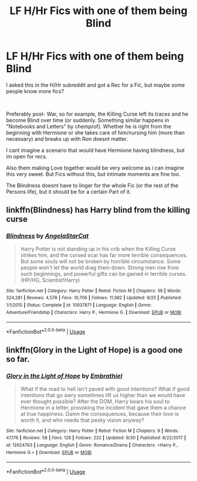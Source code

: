 #+TITLE: LF H/Hr Fics with one of them being Blind

* LF H/Hr Fics with one of them being Blind
:PROPERTIES:
:Author: Atomstern
:Score: 0
:DateUnix: 1539803150.0
:DateShort: 2018-Oct-17
:FlairText: Request
:END:
I asked this in the H/Hr subreddit and got a Rec for a Fic, but maybe some people know more fics?

​

Preferably post- War, so for example, the Killing Curse left its traces and he become Blind over time (or suddenly. Something similar happens in "Notebooks and Letters" by chemprof). Whether he is right from the beginning with Hermione or she takes care of him/nursing him (more than necessary) and breaks up with Ron doesnt matter.

I cant imagine a scenario that would have Hermione having blindness, but im open for recs.

Also them making Love together would be very welcome as i can imagine this very sweet. But Fics without this, but intimate moments are fine too.

The Blindness doesnt have to linger for the whole Fic (or the rest of the Persons life), but it should be for a certain Part of it.


** linkffn(Blindness) has Harry blind from the killing curse
:PROPERTIES:
:Author: Namzeh011
:Score: 9
:DateUnix: 1539806548.0
:DateShort: 2018-Oct-17
:END:

*** [[https://www.fanfiction.net/s/10937871/1/][*/Blindness/*]] by [[https://www.fanfiction.net/u/717542/AngelaStarCat][/AngelaStarCat/]]

#+begin_quote
  Harry Potter is not standing up in his crib when the Killing Curse strikes him, and the cursed scar has far more terrible consequences. But some souls will not be broken by horrible circumstance. Some people won't let the world drag them down. Strong men rise from such beginnings, and powerful gifts can be gained in terrible curses. (HP/HG, Scientist!Harry)
#+end_quote

^{/Site/:} ^{fanfiction.net} ^{*|*} ^{/Category/:} ^{Harry} ^{Potter} ^{*|*} ^{/Rated/:} ^{Fiction} ^{M} ^{*|*} ^{/Chapters/:} ^{38} ^{*|*} ^{/Words/:} ^{324,281} ^{*|*} ^{/Reviews/:} ^{4,578} ^{*|*} ^{/Favs/:} ^{10,706} ^{*|*} ^{/Follows/:} ^{11,982} ^{*|*} ^{/Updated/:} ^{9/25} ^{*|*} ^{/Published/:} ^{1/1/2015} ^{*|*} ^{/Status/:} ^{Complete} ^{*|*} ^{/id/:} ^{10937871} ^{*|*} ^{/Language/:} ^{English} ^{*|*} ^{/Genre/:} ^{Adventure/Friendship} ^{*|*} ^{/Characters/:} ^{Harry} ^{P.,} ^{Hermione} ^{G.} ^{*|*} ^{/Download/:} ^{[[http://www.ff2ebook.com/old/ffn-bot/index.php?id=10937871&source=ff&filetype=epub][EPUB]]} ^{or} ^{[[http://www.ff2ebook.com/old/ffn-bot/index.php?id=10937871&source=ff&filetype=mobi][MOBI]]}

--------------

*FanfictionBot*^{2.0.0-beta} | [[https://github.com/tusing/reddit-ffn-bot/wiki/Usage][Usage]]
:PROPERTIES:
:Author: FanfictionBot
:Score: 2
:DateUnix: 1539806562.0
:DateShort: 2018-Oct-17
:END:


** linkffn(Glory in the Light of Hope) is a good one so far.
:PROPERTIES:
:Author: dymrak
:Score: 2
:DateUnix: 1539820308.0
:DateShort: 2018-Oct-18
:END:

*** [[https://www.fanfiction.net/s/12624763/1/][*/Glory in the Light of Hope/*]] by [[https://www.fanfiction.net/u/6321018/Embrathiel][/Embrathiel/]]

#+begin_quote
  What if the road to hell isn't paved with good intentions? What if good intentions that go awry sometimes lift us higher than we would have ever thought possible? After the DOM, Harry bears his soul to Hermione in a letter, provoking the incident that gave them a chance at true happiness. Damn the consequences, because their love is worth it, and who needs that pesky vision anyway?
#+end_quote

^{/Site/:} ^{fanfiction.net} ^{*|*} ^{/Category/:} ^{Harry} ^{Potter} ^{*|*} ^{/Rated/:} ^{Fiction} ^{M} ^{*|*} ^{/Chapters/:} ^{9} ^{*|*} ^{/Words/:} ^{47,176} ^{*|*} ^{/Reviews/:} ^{58} ^{*|*} ^{/Favs/:} ^{128} ^{*|*} ^{/Follows/:} ^{232} ^{*|*} ^{/Updated/:} ^{9/30} ^{*|*} ^{/Published/:} ^{8/22/2017} ^{*|*} ^{/id/:} ^{12624763} ^{*|*} ^{/Language/:} ^{English} ^{*|*} ^{/Genre/:} ^{Romance/Drama} ^{*|*} ^{/Characters/:} ^{<Harry} ^{P.,} ^{Hermione} ^{G.>} ^{*|*} ^{/Download/:} ^{[[http://www.ff2ebook.com/old/ffn-bot/index.php?id=12624763&source=ff&filetype=epub][EPUB]]} ^{or} ^{[[http://www.ff2ebook.com/old/ffn-bot/index.php?id=12624763&source=ff&filetype=mobi][MOBI]]}

--------------

*FanfictionBot*^{2.0.0-beta} | [[https://github.com/tusing/reddit-ffn-bot/wiki/Usage][Usage]]
:PROPERTIES:
:Author: FanfictionBot
:Score: 1
:DateUnix: 1539820325.0
:DateShort: 2018-Oct-18
:END:
